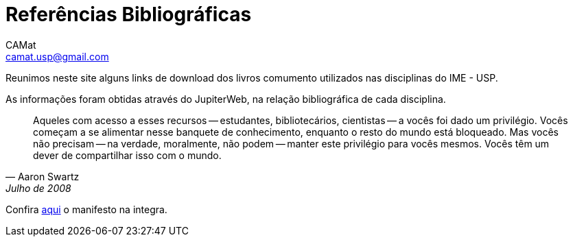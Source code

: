 = Referências Bibliográficas
CAMat <camat.usp@gmail.com>
:favicon: assets/favicon.svg
:toc: left
:toc-title: Conteúdos
:note-caption: Nota
:icons: font
:stylesheet: assets/styles.css
:hide-uri-scheme:

Reunimos neste site alguns links de download dos livros comumento utilizados
nas disciplinas do IME - USP.

As informações foram obtidas através do JupiterWeb, na relação bibliográfica de
cada disciplina.

[quote,Aaron Swartz,Julho de 2008]
____
Aqueles com acesso a esses recursos -- estudantes, bibliotecários, cientistas 
-- a vocês foi dado um privilégio. Vocês começam a se alimentar nesse banquete 
de conhecimento, enquanto o resto do mundo está bloqueado. Mas vocês não 
precisam -- na verdade, moralmente, não podem -- manter este privilégio para 
vocês mesmos. Vocês têm um dever de compartilhar isso com o mundo.
____

Confira link:manifesto.html[aqui] o manifesto na integra.

